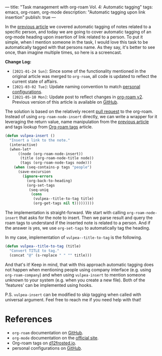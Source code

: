 ---
title: "Task management with org-roam Vol. 4: Automatic tagging"
tags: emacs, org-roam, org-mode
description: "Automatic tagging upon link insertion"
publish: true
---

In the [[https://d12frosted.io/posts/2020-06-25-task-management-with-roam-vol3.html][previous article]] we covered automatic tagging of notes related to a
specific person, and today we are going to cover automatic tagging of an
org-mode heading upon insertion of link related to a person. To put it simple,
when I mention someone in the task, I would love this task to be automatically
tagged with that persons name. As they say, it's better to see once, than
imagine multiple times, so here is a screencast.

#+BEGIN_EXPORT html
<div class="post-image">
<img src="/images/org-notes-insert.gif" />
</div>
#+END_EXPORT

*Change Log:*

- ~[2021-01-24 Sun]~: Since some of the functionality mentioned in the original
  article was merged to =org-roam=, all code is updated to reflect the current
  state of affairs.
- ~[2021-03-02 Tue]~: Update naming convention to match [[https://github.com/d12frosted/environment/tree/master/emacs][personal configurations]].
- ~[2021-05-10 Mon]~: Update post to reflect changes in [[https://github.com/org-roam/org-roam/pull/1401][org-roam v2]]. Previous
  version of this article is available on [[https://github.com/d12frosted/d12frosted.io/blob/c16870cab6ebbaafdf73c7c3589abbd27c20ac52/posts/2020-07-07-task-management-with-roam-vol4.org][GitHub]].

#+BEGIN_HTML
<!--more-->
#+END_HTML

The solution is based on the relatively recent [[https://github.com/org-roam/org-roam/pull/839][pull request]] to the org-roam.
Instead of using =org-roam-node-insert= directly, we can write a wrapper for it
leveraging the return value, name manipulation from the [[https://d12frosted.io/posts/2020-06-25-task-management-with-roam-vol3.html][previous article]] and
tags lookup from [[http://localhost:8000/posts/2020-06-10-org-roam-tags.html][Org-roam tags]] article.

#+begin_src emacs-lisp
  (defun vulpea-insert ()
    "Insert a link to the note."
    (interactive)
    (when-let*
        ((node (org-roam-node-insert))
         (title (org-roam-node-title node))
         (tags (org-roam-node-tags node)))
      (when (seq-contains-p tags "people")
        (save-excursion
          (ignore-errors
            (org-back-to-heading)
            (org-set-tags
             (seq-uniq
              (cons
               (vulpea--title-to-tag title)
               (org-get-tags nil t)))))))))
#+end_src

The implementation is straight-forward. We start with calling
=org-roam-node-insert= that asks for the note to insert. Then we parse result
and query the roam tags to understand if the inserted note is related to a
person. And if the answer is yes, we use =org-set-tags= to automatically tag the
heading.

In my case, implementation of =vulpea--title-to-tag= is the following.

#+begin_src emacs-lisp
  (defun vulpea--title-to-tag (title)
    "Convert TITLE to tag."
    (concat "@" (s-replace " " "" title)))
#+end_src

And that's it! Keep in mind, that with this approach automatic tagging does not
happen when mentioning people using company interface (e.g. using
=org-roam-company=) and when using =vulpea-insert= to mention someone unknown to
your system (e.g. when you create a new file). Both of the 'features' can be
implemented using hooks.

P.S. =vulpea-insert= can be modified to skip tagging when called with
universal argument. Feel free to reach me if you need help with that!

* References

- =org-roam= documentation on [[https://github.com/org-roam/org-roam][GitHub]].
- =org-mode= documentation on the [[https://orgmode.org][official site]].
- Org-roam tags on [[https://d12frosted.io/posts/2020-06-10-org-roam-tags.html][d12frosted.io]].
- personal configurations on [[https://github.com/d12frosted/environment/blob/master/emacs/lisp/%2Borg-notes.el][GitHub]].
